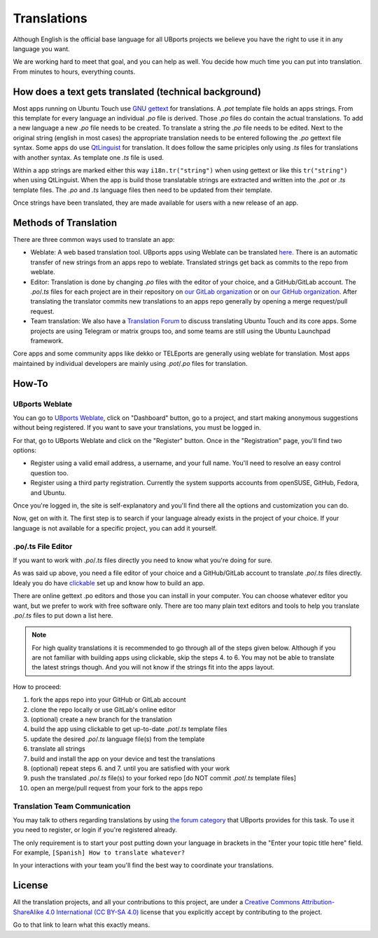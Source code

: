 Translations
============

Although English is the official base language for all UBports projects we believe you have the right to use it in any language you want.

We are working hard to meet that goal, and you can help as well. You decide how much time you can put into translation. From minutes to hours, everything counts.

How does a text gets translated (technical background)
------------------------------------------------------
Most apps running on Ubuntu Touch use `GNU gettext <https://www.gnu.org/software/gettext/>`_ for translations. A *.pot* template file holds an apps strings. From this template for every language an individual *.po* file is derived. Those *.po* files do contain the actual translations.
To add a new language a new *.po* file needs to be created. To translate a string the *.po* file needs to be edited. Next to the original string (english in most cases) the appropriate translation needs to be entered following the *.po* gettext file syntax.
Some apps do use `QtLinguist <https://doc.qt.io/qt-5/qtlinguist-index.html>`_ for translation. It does follow the same priciples only using *.ts* files for translations with another syntax. As template one *.ts* file is used.

Within a app strings are marked either this way ``i18n.tr("string")`` when using gettext or like this ``tr("string")`` when using QtLinguist. When the app is build those translatable strings are extracted and written into the *.pot* or *.ts* template files. The *.po* and *.ts* language files then need to be updated from their template.

Once strings have been translated, they are made available for users with a new release of an app.

Methods of Translation
----------------------

There are three common ways used to translate an app:

* Weblate: A web based translation tool. UBports apps using Weblate can be translated `here <https://translate.ubports.com/>`_. There is an automatic transfer of new strings from an apps repo to weblate. Translated strings get back as commits to the repo from weblate.
* Editor: Translation is done by changing *.po* files with the editor of your choice, and a GitHub/GitLab account. The *.po*/*.ts* files for each project are in their repository on `our GitLab organization <https://gitlab.com/ubports/apps>`_ or on `our GitHub organization <https://github.com/ubports>`_. After translating the translator commits new translations to an apps repo generally by opening a merge request/pull request.
* Team translation: We also have  a `Translation Forum <https://forums.ubports.com/category/39/translations>`_ to discuss translating Ubuntu Touch and its core apps. Some projects are using Telegram or matrix groups too, and some teams are still using the Ubuntu Launchpad framework.

Core apps and some community apps like dekko or TELEports are generally using weblate for translation. Most apps maintained by individual developers are mainly using *.pot*/*.po* files for translation.

How-To
------

UBports Weblate
^^^^^^^^^^^^^^^

You can go to `UBports Weblate <https://translate.ubports.com/>`_, click on "Dashboard" button, go to a project, and start making anonymous suggestions without being registered. If you want to save your translations, you must be logged in.

For that, go to UBports Weblate and click on the "Register" button. Once in the "Registration" page, you'll find two options:

* Register using a valid email address, a username, and your full name. You'll need to resolve an easy control question too.
* Register using a third party registration. Currently the system supports accounts from openSUSE, GitHub, Fedora, and Ubuntu.

Once you're logged in, the site is self-explanatory and you'll find there all the options and customization you can do.

Now, get on with it. The first step is to search if your language already exists in the project of your choice. If your language is not available for a specific project, you can add it yourself.

.po/.ts File Editor
^^^^^^^^^^^^^^^^^^^

If you want to work with *.po*/*.ts* files directly you need to know what you're doing for sure.

As was said up above, you need a file editor of your choice and a GitHub/GitLab account to translate *.po*/*.ts* files directly. Idealy you do have `clickable <http://clickable.bhdouglass.com/en/latest/>`_ set up and know how to build an app.

There are online gettext .po editors and those you can install in your computer. You can choose whatever editor you want, but we prefer to work with free software only. There are too many plain text editors and tools to help you translate *.po*/*.ts* files to put down a list here.

.. note::
    For high quality translations it is recommended to go through all of the steps given below. Although if you are not familiar with building apps using clickable, skip the steps 4. to 6. You may not be able to translate the latest strings though. And you will not know if the strings fit into the apps layout.

How to proceed:

1. fork the apps repo into your GitHub or GitLab account
2. clone the repo locally or use GitLab's online editor
3. (optional) create a new branch for the translation
4. build the app using clickable to get up-to-date *.pot*/*.ts* template files
5. update the desired *.po*/*.ts* language file(s) from the template
6. translate all strings
7. build and install the app on your device and test the translations
8. (optional) repeat steps 6. and 7. until you are satisfied with your work
9. push the translated *.po*/*.ts* file(s) to your forked repo [do NOT commit *.pot*/*.ts* template files]
10. open an merge/pull request from your fork to the apps repo


Translation Team Communication
^^^^^^^^^^^^^^^^^^^^^^^^^^^^^^

You may talk to others regarding translations by using `the forum category <https://forums.ubports.com/category/39/translations>`_ that UBports provides for this task. To use it you need to register, or login if you're registered already.

The only requirement is to start your post putting down your language in brackets in the "Enter your topic title here" field. For example, ``[Spanish] How to translate whatever?``

In your interactions with your team you'll find the best way to coordinate your translations.

License
-------

All the translation projects, and all your contributions to this project, are under a `Creative Commons Attribution-ShareAlike 4.0 International (CC BY-SA 4.0) <https://creativecommons.org/licenses/by-sa/4.0/>`_ license that you explicitly accept by contributing to the project.

Go to that link to learn what this exactly means.
